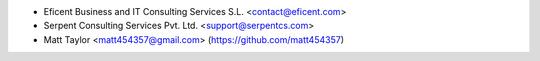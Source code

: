 * Eficent Business and IT Consulting Services S.L. <contact@eficent.com>
* Serpent Consulting Services Pvt. Ltd. <support@serpentcs.com>
* Matt Taylor <matt454357@gmail.com> (https://github.com/matt454357)
